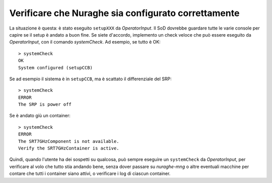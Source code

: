 .. _nuraghe-is-configured:

****************************************************
Verificare che Nuraghe sia configurato correttamente
****************************************************
La situazione è questa: è stato eseguito ``setupXXX`` da
*OperatorInput*. Il SoD dovrebbe guardare tutte le varie
console per capire se il setup è andato a buon fine. 
Se siete d'accordo, implemento un check veloce che può essere
eseguito da *OperatorInput*, con il comando *systemCheck*. 
Ad esempio, se tutto è OK::

    > systemCheck
    OK 
    System configured (setupCCB)

Se ad esempio il sistema è in ``setupCCB``, ma è scattato il
differenziale del SRP::  

   > systemCheck
   ERROR 
   The SRP is power off

Se è andato giù un container::

   > systemCheck
   ERROR
   The SRT7GHzComponent is not available.
   Verify the SRT7GHzContainer is active.

Quindi, quando l'utente ha dei sospetti su qualcosa, può sempre eseguire
un ``systemCheck`` da *OperatorInput*, per verificare al volo che
tutto stia andando bene, senza dover passare su *nuraghe-mng* o
altre eventuali macchine per contare che tutti i container siano
attivi, o verificare i log di ciascun container.
